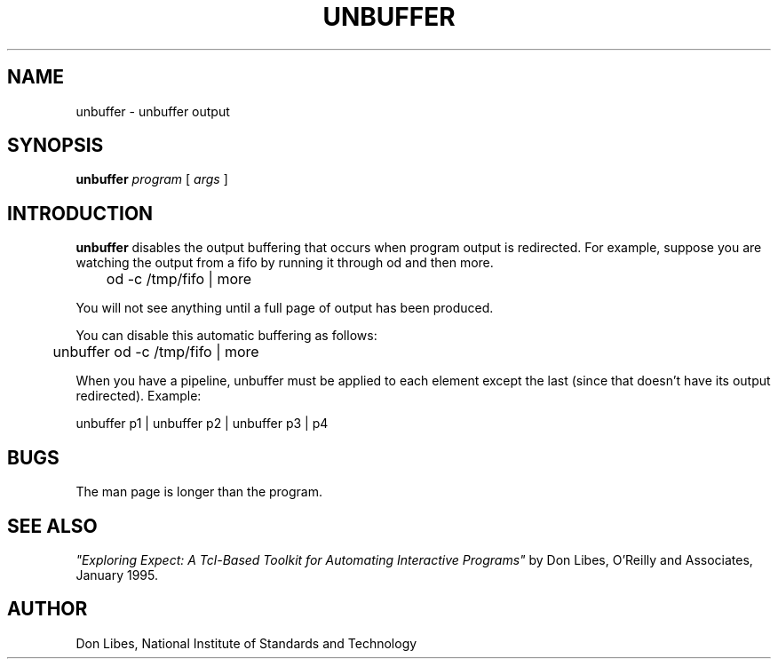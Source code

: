 .TH UNBUFFER 1 "1 June 1994"
.SH NAME
unbuffer \- unbuffer output
.SH SYNOPSIS
.B unbuffer
.I program
[
.I args
]
.SH INTRODUCTION
.B unbuffer
disables the output buffering that occurs when program output
is redirected.
For example, suppose you are watching the output from a fifo by running it
through od and then more.  
.nf

	od -c /tmp/fifo | more

.fi
You will not see anything until a full page
of output has been produced.

You can disable this automatic buffering as follows:

.nf

	unbuffer od -c /tmp/fifo | more

.fi
When you have a pipeline, unbuffer must be applied to each element
except the last (since that doesn't have its output redirected).
Example:
.nf

        unbuffer p1 | unbuffer p2 | unbuffer p3 | p4
.fi
.SH BUGS

The man page is longer than the program.

.SH SEE ALSO
.I
"Exploring Expect: A Tcl-Based Toolkit for Automating Interactive Programs"
\fRby Don Libes,
O'Reilly and Associates, January 1995.
.SH AUTHOR
Don Libes, National Institute of Standards and Technology

